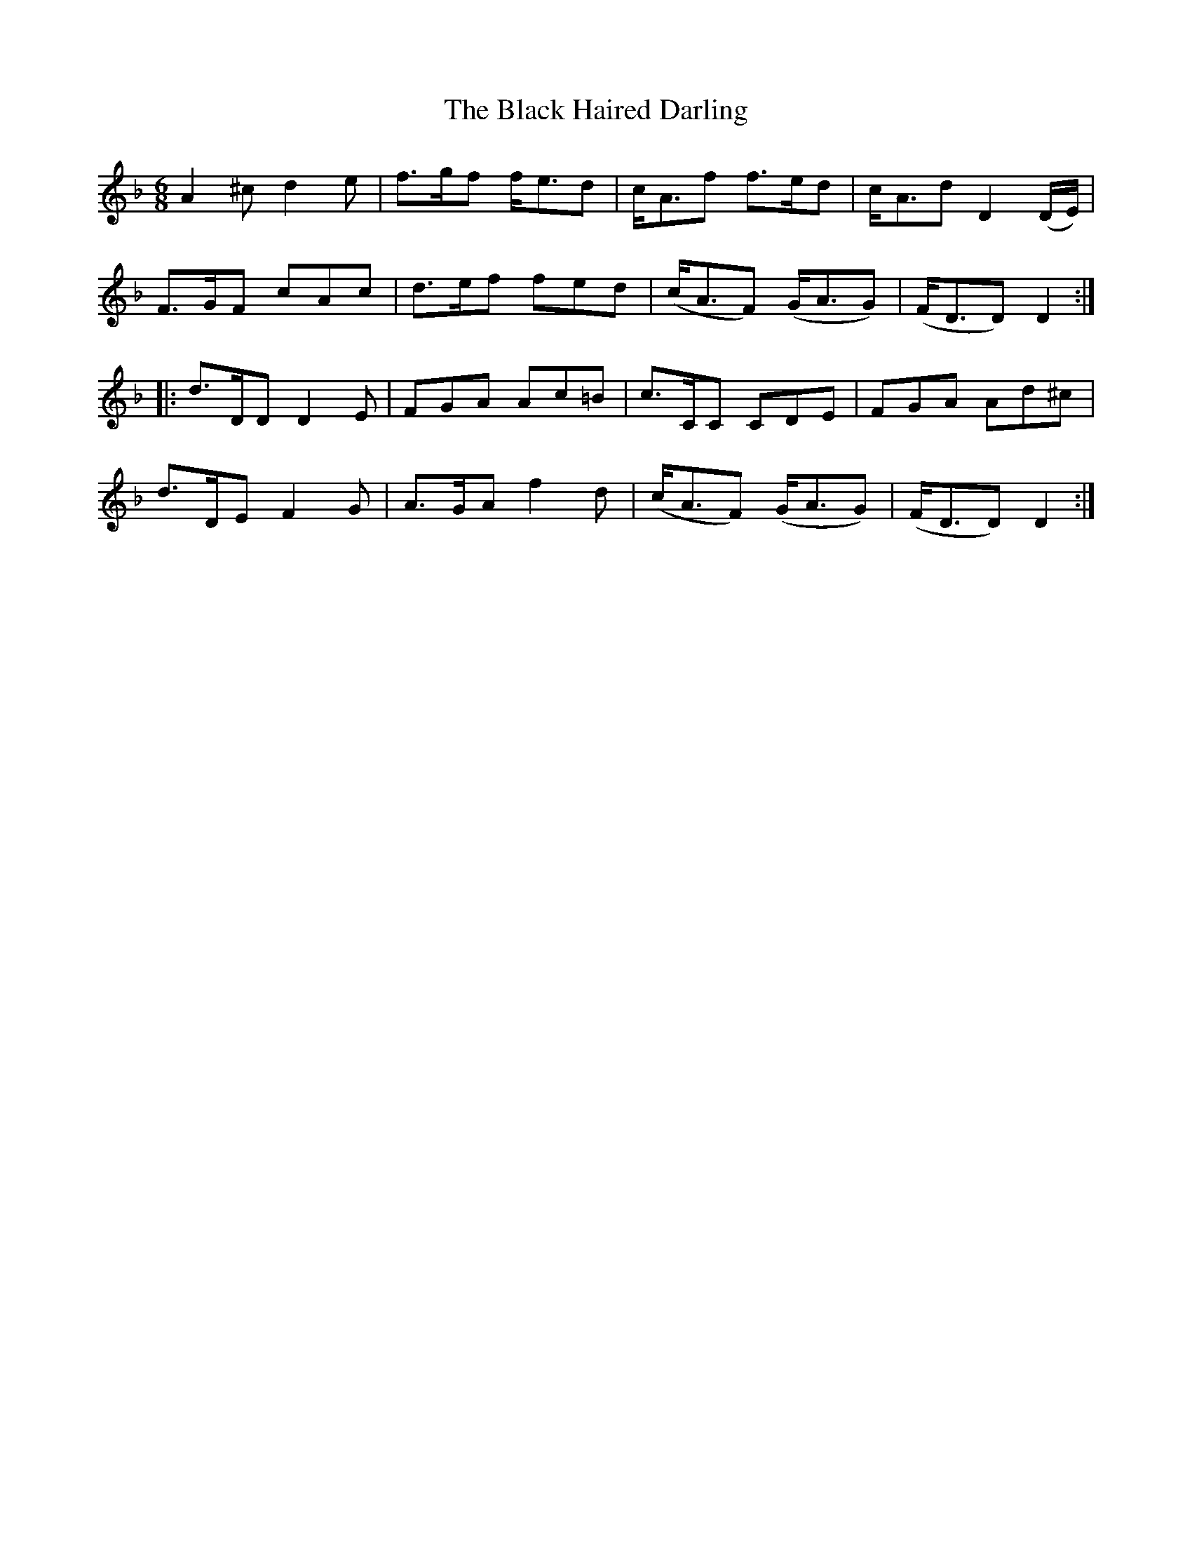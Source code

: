 X:454
T:The Black Haired Darling
N:"Spirited" "2nd Setting"
N:Irish title: an ceann du.b .dileas
B:O'Neill's 454
M:6/8
L:1/8
K:Dm
A2 ^c d2 e | f>gf f<ed | c<Af f>ed | c<Ad D2 (D/E/) |
F>GF cAc | d>ef fed | (c<AF) (G<AG) | (F<DD) D2 :|
|:d>DD D2 E | FGA Ac=B | c>CC CDE | FGA Ad^c |
d>DE F2 G | A>GA f2 d | (c<AF) (G<AG) | (F<DD) D2 :|
